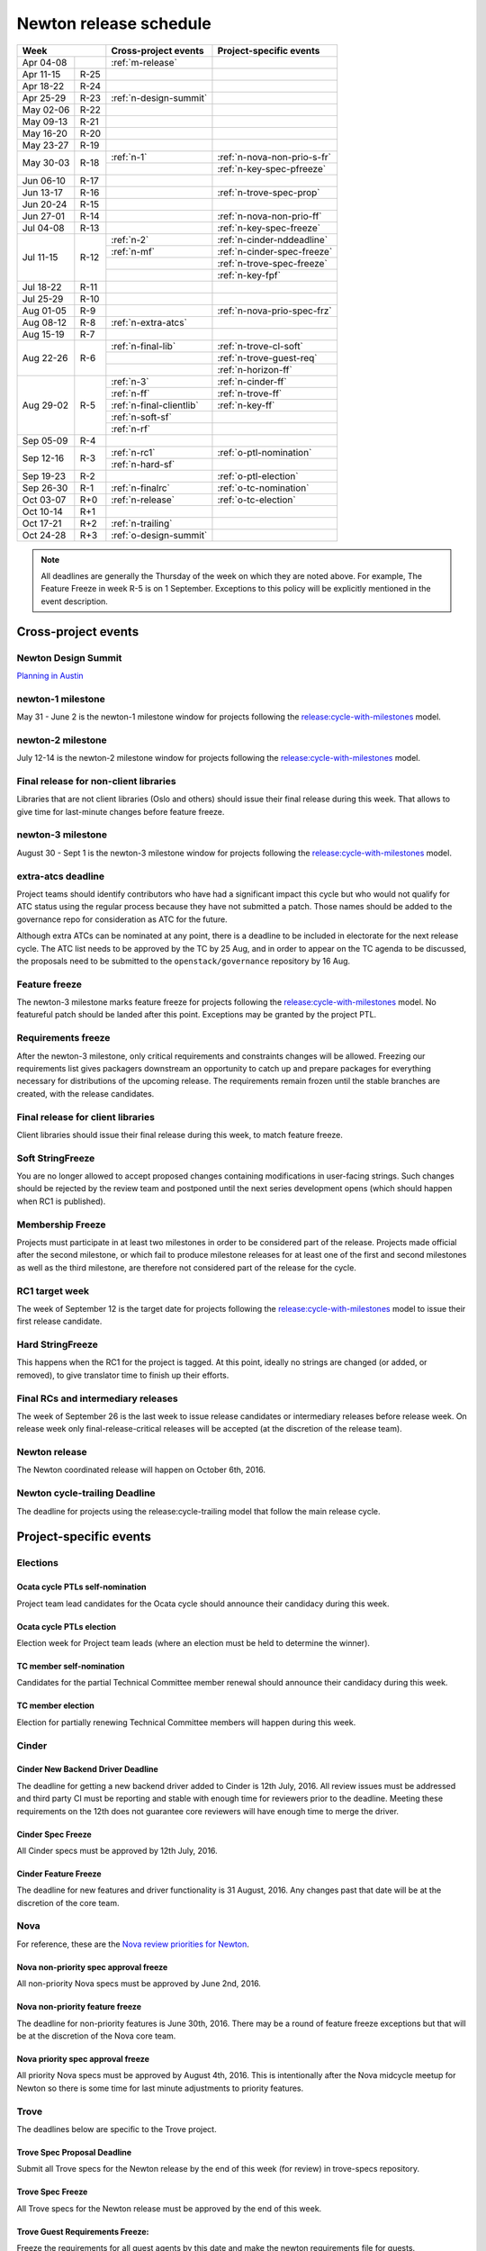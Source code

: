 =========================
 Newton release schedule
=========================

+-------------------+---------------------------+-----------------------------+
| Week              | Cross-project events      | Project-specific events     |
+============+======+===========================+=============================+
| Apr 04-08  |      | :ref:`m-release`          |                             |
+------------+------+---------------------------+-----------------------------+
| Apr 11-15  | R-25 |                           |                             |
+------------+------+---------------------------+-----------------------------+
| Apr 18-22  | R-24 |                           |                             |
+------------+------+---------------------------+-----------------------------+
| Apr 25-29  | R-23 | :ref:`n-design-summit`    |                             |
+------------+------+---------------------------+-----------------------------+
| May 02-06  | R-22 |                           |                             |
+------------+------+---------------------------+-----------------------------+
| May 09-13  | R-21 |                           |                             |
+------------+------+---------------------------+-----------------------------+
| May 16-20  | R-20 |                           |                             |
+------------+------+---------------------------+-----------------------------+
| May 23-27  | R-19 |                           |                             |
+------------+------+---------------------------+-----------------------------+
| May 30-03  | R-18 | :ref:`n-1`                | :ref:`n-nova-non-prio-s-fr` |
|            |      +---------------------------+-----------------------------+
|            |      |                           | :ref:`n-key-spec-pfreeze`   |
+------------+------+---------------------------+-----------------------------+
| Jun 06-10  | R-17 |                           |                             |
+------------+------+---------------------------+-----------------------------+
| Jun 13-17  | R-16 |                           | :ref:`n-trove-spec-prop`    |
+------------+------+---------------------------+-----------------------------+
| Jun 20-24  | R-15 |                           |                             |
+------------+------+---------------------------+-----------------------------+
| Jun 27-01  | R-14 |                           | :ref:`n-nova-non-prio-ff`   |
+------------+------+---------------------------+-----------------------------+
| Jul 04-08  | R-13 |                           | :ref:`n-key-spec-freeze`    |
+------------+------+---------------------------+-----------------------------+
| Jul 11-15  | R-12 | :ref:`n-2`                | :ref:`n-cinder-nddeadline`  |
|            |      +---------------------------+-----------------------------+
|            |      | :ref:`n-mf`               | :ref:`n-cinder-spec-freeze` |
|            |      +---------------------------+-----------------------------+
|            |      |                           | :ref:`n-trove-spec-freeze`  |
|            |      +---------------------------+-----------------------------+
|            |      |                           | :ref:`n-key-fpf`            |
+------------+------+---------------------------+-----------------------------+
| Jul 18-22  | R-11 |                           |                             |
+------------+------+---------------------------+-----------------------------+
| Jul 25-29  | R-10 |                           |                             |
+------------+------+---------------------------+-----------------------------+
| Aug 01-05  | R-9  |                           | :ref:`n-nova-prio-spec-frz` |
+------------+------+---------------------------+-----------------------------+
| Aug 08-12  | R-8  | :ref:`n-extra-atcs`       |                             |
+------------+------+---------------------------+-----------------------------+
| Aug 15-19  | R-7  |                           |                             |
+------------+------+---------------------------+-----------------------------+
| Aug 22-26  | R-6  | :ref:`n-final-lib`        | :ref:`n-trove-cl-soft`      |
|            |      +---------------------------+-----------------------------+
|            |      |                           | :ref:`n-trove-guest-req`    |
|            |      +---------------------------+-----------------------------+
|            |      |                           | :ref:`n-horizon-ff`         |
+------------+------+---------------------------+-----------------------------+
| Aug 29-02  | R-5  | :ref:`n-3`                | :ref:`n-cinder-ff`          |
|            |      +---------------------------+-----------------------------+
|            |      | :ref:`n-ff`               | :ref:`n-trove-ff`           |
|            |      +---------------------------+-----------------------------+
|            |      | :ref:`n-final-clientlib`  | :ref:`n-key-ff`             |
|            |      +---------------------------+-----------------------------+
|            |      | :ref:`n-soft-sf`          |                             |
|            |      +---------------------------+-----------------------------+
|            |      | :ref:`n-rf`               |                             |
+------------+------+---------------------------+-----------------------------+
| Sep 05-09  | R-4  |                           |                             |
+------------+------+---------------------------+-----------------------------+
| Sep 12-16  | R-3  | :ref:`n-rc1`              | :ref:`o-ptl-nomination`     |
|            |      +---------------------------+-----------------------------+
|            |      | :ref:`n-hard-sf`          |                             |
+------------+------+---------------------------+-----------------------------+
| Sep 19-23  | R-2  |                           | :ref:`o-ptl-election`       |
+------------+------+---------------------------+-----------------------------+
| Sep 26-30  | R-1  | :ref:`n-finalrc`          | :ref:`o-tc-nomination`      |
+------------+------+---------------------------+-----------------------------+
| Oct 03-07  | R+0  | :ref:`n-release`          | :ref:`o-tc-election`        |
+------------+------+---------------------------+-----------------------------+
| Oct 10-14  | R+1  |                           |                             |
+------------+------+---------------------------+-----------------------------+
| Oct 17-21  | R+2  | :ref:`n-trailing`         |                             |
+------------+------+---------------------------+-----------------------------+
| Oct 24-28  | R+3  | :ref:`o-design-summit`    |                             |
+------------+------+---------------------------+-----------------------------+

.. note::

   All deadlines are generally the Thursday of the week on which they
   are noted above. For example, The Feature Freeze in week R-5 is on
   1 September. Exceptions to this policy will be explicitly mentioned
   in the event description.

Cross-project events
====================

.. _n-design-summit:

Newton Design Summit
--------------------

`Planning in Austin <https://www.openstack.org/summit/austin-2016/>`__


.. _n-1:

newton-1 milestone
------------------

May 31 - June 2 is the newton-1 milestone window for projects following the
`release:cycle-with-milestones`_ model.

.. _release:cycle-with-milestones: https://releases.openstack.org/reference/release_models.html#cycle-with-milestones

.. _n-2:

newton-2 milestone
------------------

July 12-14 is the newton-2 milestone window for projects following the
`release:cycle-with-milestones`_ model.

.. _n-final-lib:

Final release for non-client libraries
--------------------------------------

Libraries that are not client libraries (Oslo and others) should issue their
final release during this week. That allows to give time for last-minute
changes before feature freeze.

.. _n-3:

newton-3 milestone
------------------

August 30 - Sept 1 is the newton-3 milestone window for projects following the
`release:cycle-with-milestones`_ model.

.. _n-extra-atcs:

extra-atcs deadline
-------------------

Project teams should identify contributors who have had a significant
impact this cycle but who would not qualify for ATC status using the
regular process because they have not submitted a patch. Those names
should be added to the governance repo for consideration as ATC for
the future.

Although extra ATCs can be nominated at any point, there is a deadline
to be included in electorate for the next release cycle.  The ATC list
needs to be approved by the TC by 25 Aug, and in order to appear on
the TC agenda to be discussed, the proposals need to be submitted to
the ``openstack/governance`` repository by 16 Aug.

.. _n-ff:

Feature freeze
--------------

The newton-3 milestone marks feature freeze for projects following the
`release:cycle-with-milestones`_ model. No featureful patch should be landed
after this point. Exceptions may be granted by the project PTL.

.. _n-rf:

Requirements freeze
-------------------

After the newton-3 milestone, only critical requirements and
constraints changes will be allowed. Freezing our requirements list
gives packagers downstream an opportunity to catch up and prepare
packages for everything necessary for distributions of the upcoming
release. The requirements remain frozen until the stable branches are
created, with the release candidates.

.. _n-final-clientlib:

Final release for client libraries
----------------------------------

Client libraries should issue their final release during this week, to match
feature freeze.

.. _n-soft-sf:

Soft StringFreeze
-----------------

You are no longer allowed to accept proposed changes containing modifications
in user-facing strings. Such changes should be rejected by the review team
and postponed until the next series development opens (which should happen
when RC1 is published).

.. _n-mf:

Membership Freeze
-----------------

Projects must participate in at least two milestones in order to be
considered part of the release. Projects made official after the
second milestone, or which fail to produce milestone releases for at
least one of the first and second milestones as well as the third
milestone, are therefore not considered part of the release for the
cycle.

.. _n-rc1:

RC1 target week
---------------

The week of September 12 is the target date for projects following the
`release:cycle-with-milestones`_ model to issue their first release candidate.

.. _n-hard-sf:

Hard StringFreeze
-----------------

This happens when the RC1 for the project is tagged. At this point, ideally
no strings are changed (or added, or removed), to give translator time to
finish up their efforts.

.. _n-finalrc:

Final RCs and intermediary releases
-----------------------------------

The week of September 26 is the last week to issue release candidates
or intermediary releases before release week. On release week only
final-release-critical releases will be accepted (at the discretion of the
release team).

.. _n-release:

Newton release
--------------

The Newton coordinated release will happen on October 6th, 2016.

.. _n-trailing:

Newton cycle-trailing Deadline
------------------------------

The deadline for projects using the release:cycle-trailing model that
follow the main release cycle.

Project-specific events
=======================

Elections
---------

.. _o-ptl-nomination:

Ocata cycle PTLs self-nomination
^^^^^^^^^^^^^^^^^^^^^^^^^^^^^^^^

Project team lead candidates for the Ocata cycle should announce their
candidacy during this week.

.. _o-ptl-election:

Ocata cycle PTLs election
^^^^^^^^^^^^^^^^^^^^^^^^^

Election week for Project team leads (where an election must be held to
determine the winner).

.. _o-tc-nomination:

TC member self-nomination
^^^^^^^^^^^^^^^^^^^^^^^^^

Candidates for the partial Technical Committee member renewal should announce
their candidacy during this week.

.. _o-tc-election:

TC member election
^^^^^^^^^^^^^^^^^^

Election for partially renewing Technical Committee members will happen
during this week.

Cinder
------

.. _n-cinder-nddeadline:

Cinder New Backend Driver Deadline
^^^^^^^^^^^^^^^^^^^^^^^^^^^^^^^^^^

The deadline for getting a new backend driver added to Cinder is 12th July,
2016. All review issues must be addressed and third party CI must be reporting
and stable with enough time for reviewers prior to the deadline. Meeting these
requirements on the 12th does not guarantee core reviewers will have enough
time to merge the driver.

.. _n-cinder-spec-freeze:

Cinder Spec Freeze
^^^^^^^^^^^^^^^^^^

All Cinder specs must be approved by 12th July, 2016.

.. _n-cinder-ff:

Cinder Feature Freeze
^^^^^^^^^^^^^^^^^^^^^

The deadline for new features and driver functionality is 31 August, 2016. Any
changes past that date will be at the discretion of the core team.

Nova
----

For reference, these are the `Nova review priorities for Newton`_.

.. _Nova review priorities for Newton: https://specs.openstack.org/openstack/nova-specs/priorities/newton-priorities.html

.. _n-nova-non-prio-s-fr:

Nova non-priority spec approval freeze
^^^^^^^^^^^^^^^^^^^^^^^^^^^^^^^^^^^^^^

All non-priority Nova specs must be approved by June 2nd, 2016.

.. _n-nova-non-prio-ff:

Nova non-priority feature freeze
^^^^^^^^^^^^^^^^^^^^^^^^^^^^^^^^

The deadline for non-priority features is June 30th, 2016. There may be a round
of feature freeze exceptions but that will be at the discretion of the Nova
core team.

.. _n-nova-prio-spec-frz:

Nova priority spec approval freeze
^^^^^^^^^^^^^^^^^^^^^^^^^^^^^^^^^^

All priority Nova specs must be approved by August 4th, 2016. This is
intentionally after the Nova midcycle meetup for Newton so there is some time
for last minute adjustments to priority features.

Trove
-----

The deadlines below are specific to the Trove project.

.. _n-trove-spec-prop:

Trove Spec Proposal Deadline
^^^^^^^^^^^^^^^^^^^^^^^^^^^^

Submit all Trove specs for the Newton release by the end of this week
(for review) in trove-specs repository.

.. _n-trove-spec-freeze:

Trove Spec Freeze
^^^^^^^^^^^^^^^^^

All Trove specs for the Newton release must be approved by the end of
this week.

.. _n-trove-guest-req:

Trove Guest Requirements Freeze:
^^^^^^^^^^^^^^^^^^^^^^^^^^^^^^^^

Freeze the requirements for all guest agents by this date and make the
newton requirements file for guests.

.. _n-trove-cl-soft:

Trove Client Soft Freeze
^^^^^^^^^^^^^^^^^^^^^^^^

All major features for the python-troveclient must be reviewed and
approved by the end of this week, this gives us one additional week to
address any issues with dependencies.

.. _n-trove-ff:

Trove Feature Freeze
^^^^^^^^^^^^^^^^^^^^

All major Trove features and projects for Newton must be approved by
the end of this week.

This is the deadline for the Trove server, the python-troveclient and
all trove-dashboard changes.

Horizon
-------

The deadlines below are specific to the Horizon project.

.. _n-horizon-ff:

Horizon Feature Freeze
^^^^^^^^^^^^^^^^^^^^^^

The deadline for Horizon features for Newton. This is a week earlier than
the standard milestone to allow plugins time to sync before the standard
release.

Keystone
--------

.. _n-key-spec-pfreeze:

Keystone Spec Proposal Freeze
^^^^^^^^^^^^^^^^^^^^^^^^^^^^^

The deadline for proposing a Keystone specification that will land in the
Newton development cycle.

.. _n-key-spec-freeze:

Keystone Spec Freeze
^^^^^^^^^^^^^^^^^^^^

The deadline for merging a Keystone Spec and approving a blueprint.

.. _n-key-fpf:

Keystone Feature Proposal Freeze
^^^^^^^^^^^^^^^^^^^^^^^^^^^^^^^^

The deadline for proposing code for an approved feature. The code must: show
functionality and be ready for review. Approved features that miss the deadline
will be moved to the backlog or the first milestone of the next release.

.. _n-key-ff:

Keystone Feature Freeze
^^^^^^^^^^^^^^^^^^^^^^^

All approved features must be merged by this week. Please note, the Keystone
Feature Freeze date is aligned with :ref:`n-ff`.
